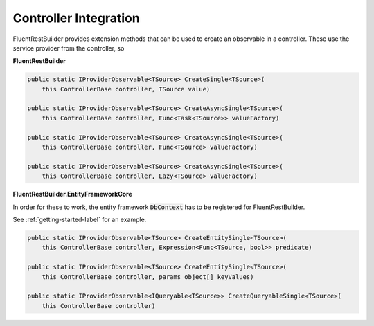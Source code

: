 Controller Integration
----------------------

FluentRestBuilder provides extension methods that can be used to create an observable in a controller.
These use the service provider from the controller, so 

**FluentRestBuilder**

.. sourcecode:: csharp

    public static IProviderObservable<TSource> CreateSingle<TSource>(
        this ControllerBase controller, TSource value)

    public static IProviderObservable<TSource> CreateAsyncSingle<TSource>(
        this ControllerBase controller, Func<Task<TSource>> valueFactory)

    public static IProviderObservable<TSource> CreateAsyncSingle<TSource>(
        this ControllerBase controller, Func<TSource> valueFactory)

    public static IProviderObservable<TSource> CreateAsyncSingle<TSource>(
        this ControllerBase controller, Lazy<TSource> valueFactory)

**FluentRestBuilder.EntityFrameworkCore**

In order for these to work, the entity framework :code:`DbContext` has
to be registered for FluentRestBuilder.

See :ref:`getting-started-label` for an example.

.. sourcecode:: csharp

    public static IProviderObservable<TSource> CreateEntitySingle<TSource>(
        this ControllerBase controller, Expression<Func<TSource, bool>> predicate)

    public static IProviderObservable<TSource> CreateEntitySingle<TSource>(
        this ControllerBase controller, params object[] keyValues)

    public static IProviderObservable<IQueryable<TSource>> CreateQueryableSingle<TSource>(
        this ControllerBase controller)


